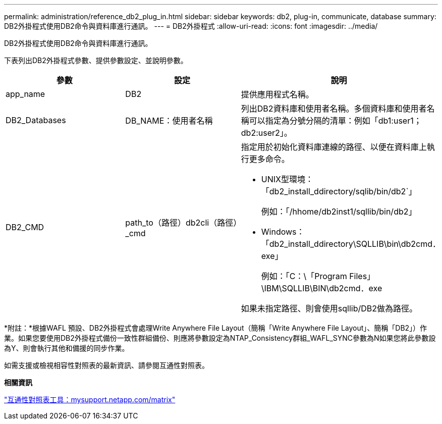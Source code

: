 ---
permalink: administration/reference_db2_plug_in.html 
sidebar: sidebar 
keywords: db2, plug-in, communicate, database 
summary: DB2外掛程式使用DB2命令與資料庫進行通訊。 
---
= DB2外掛程式
:allow-uri-read: 
:icons: font
:imagesdir: ../media/


[role="lead"]
DB2外掛程式使用DB2命令與資料庫進行通訊。

下表列出DB2外掛程式參數、提供參數設定、並說明參數。

|===
| 參數 | 設定 | 說明 


 a| 
app_name
 a| 
DB2
 a| 
提供應用程式名稱。



 a| 
DB2_Databases
 a| 
DB_NAME：使用者名稱
 a| 
列出DB2資料庫和使用者名稱。多個資料庫和使用者名稱可以指定為分號分隔的清單：例如「db1:user1；db2:user2」。



 a| 
DB2_CMD
 a| 
path_to（路徑）db2cli（路徑）_cmd
 a| 
指定用於初始化資料庫連線的路徑、以便在資料庫上執行更多命令。

* UNIX型環境：「db2_install_ddirectory/sqlib/bin/db2`」
+
例如：「/hhome/db2inst1/sqllib/bin/db2」

* Windows：「db2_install_ddirectory\SQLLIB\bin\db2cmd．exe」
+
例如：「C：\「Program Files」\IBM\SQLLIB\BIN\db2cmd．exe



如果未指定路徑、則會使用sqllib/DB2做為路徑。

|===
*附註：*根據WAFL 預設、DB2外掛程式會處理Write Anywhere File Layout（簡稱「Write Anywhere File Layout」、簡稱「DB2」）作業。如果您要使用DB2外掛程式備份一致性群組備份、則應將參數設定為NTAP_Consistency群組_WAFL_SYNC參數為N如果您將此參數設為Y、則會執行其他和備援的同步作業。

如需支援或檢視相容性對照表的最新資訊、請參閱互通性對照表。

*相關資訊*

http://mysupport.netapp.com/matrix["互通性對照表工具：mysupport.netapp.com/matrix"]
